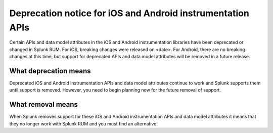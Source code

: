 .. _rum-deprecations:

*****************************************************************
Deprecation notice for iOS and Android instrumentation APIs
*****************************************************************

.. meta::
   :description: PLACEHOLDER.

Certain APIs and data model attributes in the iOS and Android instrumentation libraries have been deprecated or changed in Splunk RUM. For iOS, breaking changes were released on <date>. For Android, there are no breaking changes at this time, but support for deprecated APIs and data model attributes will be removed in a future release.


What deprecation means
=================================================================

Deprecated iOS and Android instrumentation APIs and data model attributes continue to work and Splunk supports them until support is removed. However, you need to begin planning now for the future removal of support.


What removal means
=================================================================

When Splunk removes support for these iOS and Android instrumentation APIs and data model attributes it means that they no longer work with Splunk RUM and you must find an alternative.



